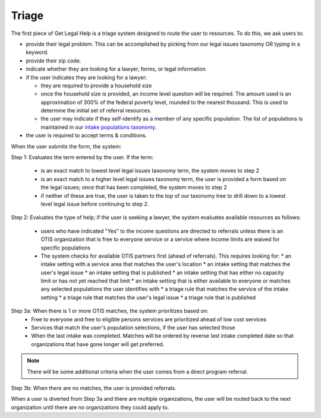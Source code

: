 ========================
Triage
========================

The first piece of Get Legal Help is a triage system designed to route the user to resources.  To do this, we ask users to:

* provide their legal problem.  This can be accomplished by picking from our legal issues taxonomy OR typing in a keyword.
* provide their zip code.
* indicate whether they are looking for a lawyer, forms, or legal information
* if the user indicates they are looking for a lawyer:

  * they are required to provide a household size
  * once the household size is provided, an income level question will be required.  The amount used is an approximation of 300% of the federal poverty level, rounded to the nearest thousand.  This is used to determine the initial set of referral resources.
  * the user may indicate if they self-identify as a member of any specific population. The list of populations is maintained in our `intake populations taxonomy <https://www.illinoislegalaid.org/admin/structure/taxonomy/manage/intake_populations/overview>`_.  
  
* the user is required to accept terms & conditions.  

.. image::  ../assets/otis-glh-form.png

When the user submits the form, the system:

Step 1: Evaluates the term entered by the user.  If the term:
  
  * is an exact match to lowest level legal issues taxonomy term, the system moves to step 2
  * is an exact match to a higher level legal issues taxonomy term, the user is provided a form based on the legal issues; once that has been completed, the system moves to step 2 
  * if neither of these are true, the user is taken to the top of our taxonomy tree to drill down to a lowest level legal issue before continuing to step 2.
  
Step 2:  Evaluates the type of help; if the user is seeking a lawyer, the system evaluates available resources as follows:

 * users who have indicated "Yes" to the income questions are directed to referrals unless there is an OTIS organization that is free to everyone service or a service where income limits are waived for specific populations
 * The system checks for available OTIS partners first (ahead of referrals).  This requires looking for:
   * an intake setting with a service area that matches the user's location
   * an intake setting that matches the user's legal issue
   * an intake setting that is published
   * an intake setting that has either no capacity limit or has not yet reached that limit
   * an intake setting that is either available to everyone or matches any selected populations the user identifies with
   * a triage rule that matches the service of the intake setting
   * a triage rule that matches the user's legal issue
   * a triage rule that is published
 
Step 3a:  When there is 1 or more OTIS matches, the system prioritizes based on:
  * Free to everyone and free to eligible persons services are prioritized ahead of low cost services
  * Services that match the user's population selections, if the user has selected those
  * When the last intake was completed.  Matches will be ordered by reverse last intake completed date so that organizations that have gone longer will get preferred.

.. note::  There will be some additional criteria when the user comes from a direct program referral.

Step 3b:  When there are no matches, the user is provided referrals.

When a user is diverted from Step 3a and there are multiple organizations, the user will be routed back to the next organization until there are no organizations they could apply to.   
